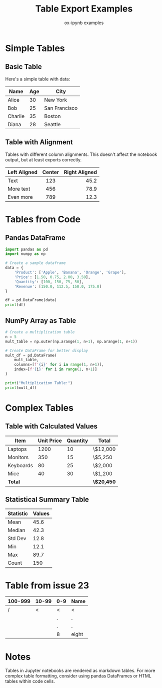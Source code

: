 #+TITLE: Table Export Examples
#+AUTHOR: ox-ipynb examples
#+DESCRIPTION: Demonstrates various table formats in Jupyter notebooks

* Simple Tables

** Basic Table

Here's a simple table with data:

| Name    | Age | City          |
|---------+-----+---------------|
| Alice   |  30 | New York      |
| Bob     |  25 | San Francisco |
| Charlie |  35 | Boston        |
| Diana   |  28 | Seattle       |

** Table with Alignment

Tables with different column alignments. This doesn't affect the notebook output, but at least exports correctly.

| Left Aligned | Center | Right Aligned |
|--------------+--------+---------------|
| <l>          |  <c>   |           <r> |
| Text         |  123   |          45.2 |
| More text    |  456   |          78.9 |
| Even more    |  789   |          12.3 |

* Tables from Code

** Pandas DataFrame

#+BEGIN_SRC jupyter-python
import pandas as pd
import numpy as np

# Create a sample dataframe
data = {
    'Product': ['Apple', 'Banana', 'Orange', 'Grape'],
    'Price': [1.50, 0.75, 2.00, 3.50],
    'Quantity': [100, 150, 75, 50],
    'Revenue': [150.0, 112.5, 150.0, 175.0]
}

df = pd.DataFrame(data)
print(df)
#+END_SRC

#+RESULTS:
:   Product  Price  Quantity  Revenue
: 0   Apple   1.50       100    150.0
: 1  Banana   0.75       150    112.5
: 2  Orange   2.00        75    150.0
: 3   Grape   3.50        50    175.0

** NumPy Array as Table

#+BEGIN_SRC jupyter-python
# Create a multiplication table
n = 5
mult_table = np.outer(np.arange(1, n+1), np.arange(1, n+1))

# Create DataFrame for better display
mult_df = pd.DataFrame(
    mult_table,
    columns=[f'{i}' for i in range(1, n+1)],
    index=[f'{i}' for i in range(1, n+1)]
)

print("Multiplication Table:")
print(mult_df)
#+END_SRC

#+RESULTS:
: Multiplication Table:
:    1   2   3   4   5
: 1  1   2   3   4   5
: 2  2   4   6   8  10
: 3  3   6   9  12  15
: 4  4   8  12  16  20
: 5  5  10  15  20  25

* Complex Tables

** Table with Calculated Values

| Item       | Unit Price | Quantity | Total      |
|------------+------------+----------+------------|
| Laptops    |       1200 |       10 | \$12,000   |
| Monitors   |        350 |       15 | \$5,250    |
| Keyboards  |         80 |       25 | \$2,000    |
| Mice       |         40 |       30 | \$1,200    |
|------------+------------+----------+------------|
| *Total*    |            |          | *\$20,450* |

** Statistical Summary Table

| Statistic | Values       |
|-----------+--------------|
| Mean      | 45.6         |
| Median    | 42.3         |
| Std Dev   | 12.8         |
| Min       | 12.1         |
| Max       | 89.7         |
| Count     | 150          |

* Table from issue 23

| 100-999 | 10-99 | 0-9 | Name        |
|---------+-------+-----+-------------|
|       / |     < |   < | <           |
|         |       |   . | .           |
|---------+-------+-----+-------------|
|         |       |   . | .           |
|---------+-------+-----+-------------|
|         |       |   8 | eight       |

* Notes

Tables in Jupyter notebooks are rendered as markdown tables. For more
complex table formatting, consider using pandas DataFrames or HTML tables
within code cells.
